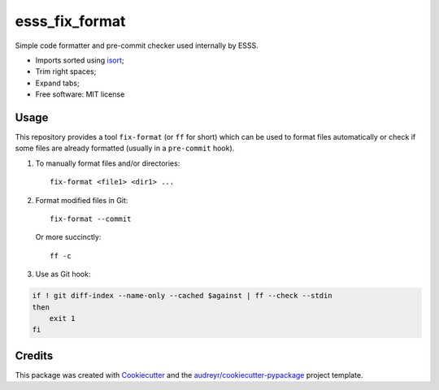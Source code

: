 ===============================
esss_fix_format
===============================


.. image:: https://img.shields.io/travis/esss/esss_fix_format.svg
        :target: https://travis-ci.org/esss/esss_fix_format


Simple code formatter and pre-commit checker used internally by ESSS.

* Imports sorted using `isort <https://pypi.python.org/pypi/isort>`_;
* Trim right spaces;
* Expand tabs;

* Free software: MIT license


Usage
-----

This repository provides a tool ``fix-format`` (or ``ff`` for short) which can be used to format files automatically
or check if some files are already formatted (usually in a ``pre-commit`` hook).

1. To manually format files and/or directories::

    fix-format <file1> <dir1> ...


2. Format modified files in Git::

    fix-format --commit

   Or more succinctly::

    ff -c

3. Use as Git hook:

.. code-block:: bash

    if ! git diff-index --name-only --cached $against | ff --check --stdin
    then
        exit 1
    fi


Credits
---------

This package was created with Cookiecutter_ and the `audreyr/cookiecutter-pypackage`_ project template.

.. _Cookiecutter: https://github.com/audreyr/cookiecutter
.. _`audreyr/cookiecutter-pypackage`: https://github.com/audreyr/cookiecutter-pypackage

